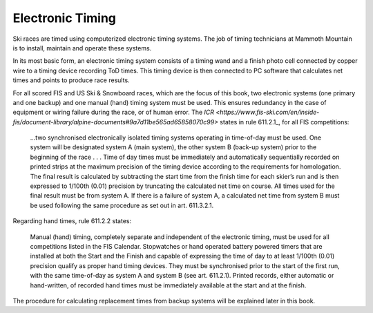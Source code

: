 Electronic Timing
=================
Ski races are timed using computerized electronic timing systems. The job of timing technicians at Mammoth Mountain is to install, maintain and operate these systems.

In its most basic form, an electronic timing system consists of a timing wand and a finish photo cell connected by copper wire to a timing device recording ToD times. This timing device is then connected to PC software that calculates net times and points to produce race results.

.. image:: ../img/basic-wiring-diagram.jpg
	:align: center

For all scored FIS and US Ski & Snowboard races, which are the focus of this book, two electronic systems (one primary and one backup) and one manual (hand) timing system must be used. This ensures redundancy in the case of equipment or wiring failure during the race, or of human error. The `ICR <https://www.fis-ski.com/en/inside-fis/document-library/alpine-documents#9a7d11be565ad65858070c99>` states in rule 611.2.1_, for all FIS competitions:

	...two synchronised electronically isolated timing systems operating in time-of-day must be used. One system will be designated system A (main system), the other system B (back-up system) prior to the beginning of the race . . . Time of day times must be immediately and automatically sequentially recorded on printed strips at the maximum precision of the timing device according to the requirements for homologation. The final result is calculated by subtracting the start time from the finish time for each skier’s run and is then expressed to 1/100th (0.01) precision by truncating the calculated net time on course. All times used for the final result must be from system A. If there is a failure of system A, a calculated net time from system B must be used following the same procedure as set out in art. 611.3.2.1.

.. image:: ../img/level-3-wiring-diagram.jpg
	:align: center

Regarding hand times, rule 611.2.2 states:

	Manual (hand) timing, completely separate and independent of the electronic timing, must be used for all competitions listed in the FIS Calendar. Stopwatches or hand operated battery powered timers that are installed at both the Start and the Finish and capable of expressing the time of day to at least 1/100th (0.01) precision qualify as proper hand timing devices. They must be synchronised prior to the start of the first run, with the same time-of-day as system A and system B (see art. 611.2.1). Printed records, either automatic or hand-written, of recorded hand times must be immediately available at the start and at the finish.

The procedure for calculating replacement times from backup systems will be explained later in this book.
